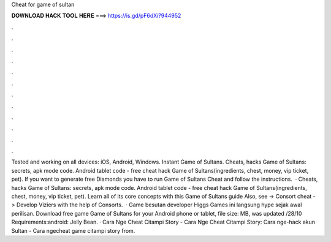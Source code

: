 Cheat for game of sultan

𝐃𝐎𝐖𝐍𝐋𝐎𝐀𝐃 𝐇𝐀𝐂𝐊 𝐓𝐎𝐎𝐋 𝐇𝐄𝐑𝐄 ===> https://is.gd/pF6dXi?944952

.

.

.

.

.

.

.

.

.

.

.

.

Tested and working on all devices: iOS, Android, Windows. Instant Game of Sultans. Cheats, hacks Game of Sultans: secrets, apk mode code. Android tablet code - free cheat hack Game of Sultans(ingredients, chest, money, vip ticket, pet). If you want to generate free Diamonds you have to run Game of Sultans Cheat and follow the instructions.  · Cheats, hacks Game of Sultans: secrets, apk mode code. Android tablet code - free cheat hack Game of Sultans(ingredients, chest, money, vip ticket, pet). Learn all of its core concepts with this Game of Sultans guide Also, see -> Consort cheat -> Develop Viziers with the help of Consorts.  · Game besutan developer Higgs Games ini langsung hype sejak awal perilisan. Download free game Game of Sultans for your Android phone or tablet, file size: MB, was updated /28/10 Requirements:android: Jelly Bean. · Cara Nge Cheat Citampi Story - Cara Nge Cheat Citampi Story: Cara nge-hack akun Sultan - Cara ngecheat game citampi story from.